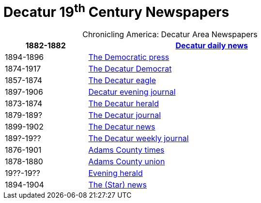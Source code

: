 = Decatur 19^th^ Century Newspapers

[caption="Chronicling America: "]
.Decatur Area Newspapers
[cols="1,3",width="80%"]
|===
|1882-1882|https://chroniclingamerica.loc.gov/lccn/sn86058841/[Decatur daily news]

|1894-1896|https://chroniclingamerica.loc.gov/lccn/sn86058838/[The Democratic press]

|1874-1917|https://chroniclingamerica.loc.gov/lccn/sn84023907/[The Decatur Democrat]

|1857-1874|https://chroniclingamerica.loc.gov/lccn/sn84027334/[The Decatur eagle]

|1897-1906|https://chroniclingamerica.loc.gov/lccn/sn86058843/[Decatur evening journal]

|1873-1874|https://chroniclingamerica.loc.gov/lccn/sn86058836/[The Decatur herald]

|1879-189?|https://chroniclingamerica.loc.gov/lccn/sn86058842/[The Decatur journal]

|1899-1902|https://chroniclingamerica.loc.gov/lccn/sn86058840/[The Decatur news]

|189?-19??|https://chroniclingamerica.loc.gov/lccn/sn86058845/[The Decatur weekly journal]

|1876-1901|https://chroniclingamerica.loc.gov/lccn/sn86059051/[Adams County times]

|1878-1880|https://chroniclingamerica.loc.gov/lccn/sn86059052/[Adams County union]

|19??-19??|https://chroniclingamerica.loc.gov/lccn/sn86058837/[Evening herald]

|1894-1904|https://chroniclingamerica.loc.gov/lccn/sn86058839/[The (Star) news]
|===
